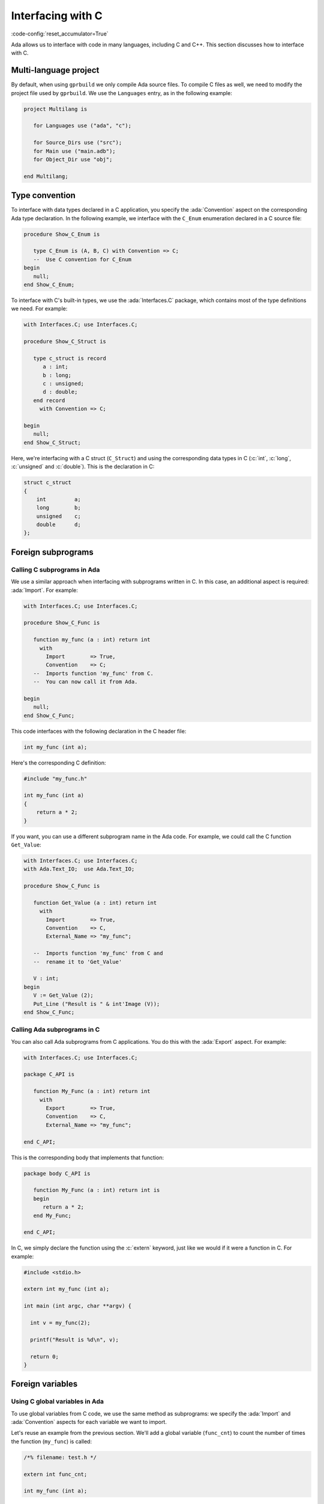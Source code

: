 Interfacing with C
==================
:code-config:`reset_accumulator=True`

Ada allows us to interface with code in many languages, including C
and C++. This section discusses how to interface with C.

.. TODO: Add link to advanced course on C++

Multi-language project
----------------------

By default, when using ``gprbuild`` we only compile Ada source files.  To
compile C files as well, we need to modify the project file used by
``gprbuild``. We use the ``Languages`` entry, as in the following example:

.. code-block:: ada

    project Multilang is

       for Languages use ("ada", "c");

       for Source_Dirs use ("src");
       for Main use ("main.adb");
       for Object_Dir use "obj";

    end Multilang;

Type convention
---------------

To interface with data types declared in a C application, you specify
the :ada:`Convention` aspect on the corresponding Ada type
declaration. In the following example, we interface with the
``C_Enum`` enumeration declared in a C source file:

.. code:: ada

    procedure Show_C_Enum is

       type C_Enum is (A, B, C) with Convention => C;
       --  Use C convention for C_Enum
    begin
       null;
    end Show_C_Enum;

To interface with C's built-in types, we use the :ada:`Interfaces.C`
package, which contains most of the type definitions we need. For example:

.. code:: ada

    with Interfaces.C; use Interfaces.C;

    procedure Show_C_Struct is

       type c_struct is record
          a : int;
          b : long;
          c : unsigned;
          d : double;
       end record
         with Convention => C;

    begin
       null;
    end Show_C_Struct;

Here, we're interfacing with a C struct (``C_Struct``) and using the
corresponding data types in C (:c:`int`, :c:`long`, :c:`unsigned` and
:c:`double`). This is the declaration in C:

.. code-block:: c

    struct c_struct
    {
        int         a;
        long        b;
        unsigned    c;
        double      d;
    };

Foreign subprograms
-------------------

Calling C subprograms in Ada
~~~~~~~~~~~~~~~~~~~~~~~~~~~~

We use a similar approach when interfacing with subprograms written in C.
In this case, an additional aspect is required: :ada:`Import`. For example:

.. code:: ada

    with Interfaces.C; use Interfaces.C;

    procedure Show_C_Func is

       function my_func (a : int) return int
         with
           Import        => True,
           Convention    => C;
       --  Imports function 'my_func' from C.
       --  You can now call it from Ada.

    begin
       null;
    end Show_C_Func;

This code interfaces with the following declaration in the C header file:

.. code-block:: c

    int my_func (int a);

Here's the corresponding C definition:

.. code-block:: c

    #include "my_func.h"

    int my_func (int a)
    {
        return a * 2;
    }

If you want, you can use a different subprogram name in the Ada code. For
example, we could call the C function ``Get_Value``:

.. code:: ada

    with Interfaces.C; use Interfaces.C;
    with Ada.Text_IO;  use Ada.Text_IO;

    procedure Show_C_Func is

       function Get_Value (a : int) return int
         with
           Import        => True,
           Convention    => C,
           External_Name => "my_func";

       --  Imports function 'my_func' from C and
       --  rename it to 'Get_Value'

       V : int;
    begin
       V := Get_Value (2);
       Put_Line ("Result is " & int'Image (V));
    end Show_C_Func;

Calling Ada subprograms in C
~~~~~~~~~~~~~~~~~~~~~~~~~~~~

You can also call Ada subprograms from C applications. You do this with
the :ada:`Export` aspect. For example:

.. code:: ada

    with Interfaces.C; use Interfaces.C;

    package C_API is

       function My_Func (a : int) return int
         with
           Export        => True,
           Convention    => C,
           External_Name => "my_func";

    end C_API;

This is the corresponding body that implements that function:

.. code:: ada

    package body C_API is

       function My_Func (a : int) return int is
       begin
          return a * 2;
       end My_Func;

    end C_API;

In C, we simply declare the function using the :c:`extern` keyword, just
like we would if it were a function in C. For example:

.. code-block:: c

    #include <stdio.h>

    extern int my_func (int a);

    int main (int argc, char **argv) {

      int v = my_func(2);

      printf("Result is %d\n", v);

      return 0;
    }

Foreign variables
-----------------

Using C global variables in Ada
~~~~~~~~~~~~~~~~~~~~~~~~~~~~~~~

To use global variables from C code, we use the same method as
subprograms: we specify the :ada:`Import` and :ada:`Convention`
aspects for each variable we want to import.

Let's reuse an example from the previous section. We'll add a global
variable (``func_cnt``) to count the number of times the function
(``my_func``) is called:

.. code-block:: c

    /*% filename: test.h */

    extern int func_cnt;

    int my_func (int a);

The variable is declared in the C file and incremented in ``my_func``:

.. code-block:: c

    #include "test.h"

    int func_cnt = 0;

    int my_func (int a)
    {
      func_cnt++;

      return a * 2;
    }

In the Ada application, we just reference the foreign variable:

.. code:: ada

    with Interfaces.C; use Interfaces.C;
    with Ada.Text_IO;  use Ada.Text_IO;

    procedure Show_C_Func is

       function my_func (a : int) return int
         with
           Import        => True,
           Convention    => C;

       V : int;

       func_cnt : int
         with
           Import        => True,
           Convention    => C;
       --  We can access the func_cnt variable from test.c

    begin
       V := my_func (1);
       V := my_func (2);
       V := my_func (3);
       Put_Line ("Result is " & int'Image (V));

       Put_Line ("Function was called " & int'Image (func_cnt) & " times");
    end Show_C_Func;

As we see by running the application, the value of the counter is the
number of times ``my_func`` was called.

We can use the :ada:`External_Name` aspect to give a different name
for the variable in the Ada application in the same we do for
subprograms.

Using Ada variables in C
~~~~~~~~~~~~~~~~~~~~~~~~

You can also use variables declared in Ada files in C applications. In
the same way as we did for subprograms, you do this with the
:ada:`Export` aspect.

Let's reuse a past example and add a counter, as in the previous
example, but this time have the counter incremented in Ada code:

.. code:: ada

    with Interfaces.C; use Interfaces.C;

    package C_API is

       func_cnt : int := 0
         with
           Export     => True,
           Convention => C;

       function My_Func (a : int) return int
         with
           Export        => True,
           Convention    => C,
           External_Name => "my_func";

    end C_API;

The variable is then increment in ``My_Func``:

.. code:: ada

    --% filename: c_api.adb
    package body C_API is

       function My_Func (a : int) return int is
       begin
          func_cnt := func_cnt + 1;
          return a * 2;
       end My_Func;

    end C_API;

In the C application, we just need to declare the variable and use it:

.. code-block:: c

    #include <stdio.h>

    extern int my_func (int a);

    extern int func_cnt;

    int main (int argc, char **argv) {

      int v;

      v = my_func(1);
      v = my_func(2);
      v = my_func(3);

      printf("Result is %d\n", v);

      printf("Function was called %d times\n", func_cnt);

      return 0;
    }

Again, by running the application, we see that the value from the counter
is the number of times that ``my_func`` was called.

Generating bindings
-------------------

In the examples above, we manually added aspects to our Ada code to
correspond to the C source-code we're interfacing with. This is called
creating a *binding*. We can automate this process by using the *Ada spec
dump* compiler option: ``-fdump-ada-spec``. We illustrate this by
revisiting our previous example.

This was our C header file:

.. code-block:: c

    extern int func_cnt;

    int my_func (int a);

To create Ada bindings, we'll call the compiler like this:

.. code-block:: sh

    gcc -c -fdump-ada-spec -C ./test.h

The result is an Ada spec file called ``test_h.ads``:

.. code:: ada

    pragma Ada_2005;
    pragma Style_Checks (Off);

    with Interfaces.C; use Interfaces.C;

    package test_h is

       func_cnt : aliased int;  -- ./test.h:3
       pragma Import (C, func_cnt, "func_cnt");

       function my_func (arg1 : int) return int;  -- ./test.h:5
       pragma Import (C, my_func, "my_func");

    end test_h;

Now we simply refer to this ``test_h`` package in our Ada application:

.. code:: ada

    with Interfaces.C; use Interfaces.C;
    with Ada.Text_IO;  use Ada.Text_IO;
    with test_h;       use test_h;

    procedure Show_C_Func is
       V : int;
    begin
       V := my_func (1);
       V := my_func (2);
       V := my_func (3);
       Put_Line ("Result is " & int'Image (V));

       Put_Line ("Function was called " & int'Image (func_cnt) & " times");
    end Show_C_Func;

You can specify the name of the parent unit for the bindings you're
creating as the operand to ``fdump-ada-spec``:

.. code-block:: sh

    gcc -c -fdump-ada-spec -fada-spec-parent=Ext_C_Code -C ./test.h

This creates the file ``ext_c_code-test_h.ads``:

.. code:: ada
    :class: ada-syntax-only

    package Ext_C_Code.test_h is

       --  automatic generated bindings...

    end Ext_C_Code.test_h;

Adapting bindings
~~~~~~~~~~~~~~~~~

The does the best it can when creating bindings for a C header
file. However, sometimes it has to guess about the translation and the
generated bindings don't always match our expectations. For example,
this can happen when creating bindings for functions that have
pointers as arguments. In this case, the compiler may use
:ada:`System.Address` as the type of one of more pointers. Although
this approach works fine (as we'll see later), this is usually not how
a human would interpret the C header file. The following example
illustrates this issue.

Let's start with this C header file:

.. code-block:: c

    /*% filename: test.h */

    struct test;

    struct test * test_create(void);

    void test_destroy(struct test *t);

    void test_reset(struct test *t);

    void test_set_name(struct test *t, char *name);

    void test_set_address(struct test *t, char *address);

    void test_display(const struct test *t);

And the corresponding C implementation:

.. code-block:: c

    #include <stdlib.h>
    #include <string.h>
    #include <stdio.h>

    #include "test.h"

    struct test {
      char name[80];
      char address[120];
    };

    static size_t
    strlcpy(char *dst, const char *src, size_t dstsize)
    {
      size_t len = strlen(src);
      if (dstsize) {
        size_t bl = (len < dstsize-1 ? len : dstsize-1);
        ((char*)memcpy(dst, src, bl))[bl] = 0;
      }
      return len;
    }

    struct test * test_create(void)
    {
      return malloc (sizeof (struct test));
    }

    void test_destroy(struct test *t)
    {
      if (t != NULL) {
        free(t);
      }
    }

    void test_reset(struct test *t)
    {
      t->name[0]    = '\0';
      t->address[0] = '\0';
    }

    void test_set_name(struct test *t, char *name)
    {
      strlcpy(t->name, name, sizeof(t->name));
    }

    void test_set_address(struct test *t, char *address)
    {
      strlcpy(t->address, address, sizeof(t->address));
    }

    void test_display(const struct test *t)
    {
      printf("Name:    %s\n", t->name);
      printf("Address: %s\n", t->address);
    }

Next, we'll create our bindings:

.. code-block:: sh

    gcc -c -fdump-ada-spec -C ./test.h

This creates the following specification in ``test_h.ads``:

.. code:: ada

    pragma Ada_2005;
    pragma Style_Checks (Off);

    with Interfaces.C; use Interfaces.C;
    with System;
    with Interfaces.C.Strings;

    package test_h is

       --  skipped empty struct test

       function test_create return System.Address;  -- ./test.h:5
       pragma Import (C, test_create, "test_create");

       procedure test_destroy (arg1 : System.Address);  -- ./test.h:7
       pragma Import (C, test_destroy, "test_destroy");

       procedure test_reset (arg1 : System.Address);  -- ./test.h:9
       pragma Import (C, test_reset, "test_reset");

       procedure test_set_name (arg1 : System.Address; arg2 : Interfaces.C.Strings.chars_ptr);  -- ./test.h:11
       pragma Import (C, test_set_name, "test_set_name");

       procedure test_set_address (arg1 : System.Address; arg2 : Interfaces.C.Strings.chars_ptr);  -- ./test.h:13
       pragma Import (C, test_set_address, "test_set_address");

       procedure test_display (arg1 : System.Address);  -- ./test.h:15
       pragma Import (C, test_display, "test_display");

    end test_h;

As we can see, the binding generator completely ignores the
declaration :c:`struct test` and all references to the ``test`` struct
are replaced by addresses (:ada:`System.Address`). Nevertheless, these
bindings are good enough to allow us to create a test application in
Ada:

.. code:: ada

    with Interfaces.C;         use Interfaces.C;
    with Interfaces.C.Strings; use Interfaces.C.Strings;
    with Ada.Text_IO;          use Ada.Text_IO;
    with test_h;               use test_h;

    with System;

    procedure Show_Automatic_C_Struct_Bindings is

       Name    : constant chars_ptr := New_String ("John Doe");
       Address : constant chars_ptr := New_String ("Small Town");

       T : System.Address := test_create;

    begin
       test_reset (T);
       test_set_name (T, Name);
       test_set_address (T, Address);

       test_display (T);
       test_destroy (T);
    end Show_Automatic_C_Struct_Bindings;

We can successfully bind our C code with Ada using the
automatically-generated bindings, but they aren't ideal. Instead, we would
prefer Ada bindings that match our (human) interpretation of the C header
file. This requires manual analysis of the header file. The good news is
that we can use the automatic generated bindings as a starting point and
adapt them to our needs. For example, we can:

    #. Define a ``Test`` type based on :ada:`System.Address` and use it in
       all relevant functions.

    #. Remove the ``test_`` prefix in all operations on the ``Test``
       type.

This is the resulting specification:

.. code:: ada

    with Interfaces.C; use Interfaces.C;
    with System;
    with Interfaces.C.Strings;

    package adapted_test_h is

       type Test is new System.Address;

       function Create return Test;
       pragma Import (C, Create, "test_create");

       procedure Destroy (T : Test);
       pragma Import (C, Destroy, "test_destroy");

       procedure Reset (T : Test);
       pragma Import (C, Reset, "test_reset");

       procedure Set_Name (T    : Test;
                           Name : Interfaces.C.Strings.chars_ptr);  -- ./test.h:11
       pragma Import (C, Set_Name, "test_set_name");

       procedure Set_Address (T       : Test;
                              Address : Interfaces.C.Strings.chars_ptr);
       pragma Import (C, Set_Address, "test_set_address");

       procedure Display (T : Test);  -- ./test.h:15
       pragma Import (C, Display, "test_display");

    end adapted_test_h;

And this is the corresponding Ada body:

.. code:: ada

    with Interfaces.C;         use Interfaces.C;
    with Interfaces.C.Strings; use Interfaces.C.Strings;
    with Ada.Text_IO;          use  Ada.Text_IO;
    with adapted_test_h;       use  adapted_test_h;

    with System;

    procedure Show_Adapted_C_Struct_Bindings is

       Name    : constant chars_ptr := New_String ("John Doe");
       Address : constant chars_ptr := New_String ("Small Town");

       T : Test := Create;

    begin
       Reset (T);
       Set_Name (T, Name);
       Set_Address (T, Address);

       Display (T);
       Destroy (T);
    end Show_Adapted_C_Struct_Bindings;

Now we can use the ``Test`` type and its operations in a clean, readable
way.
